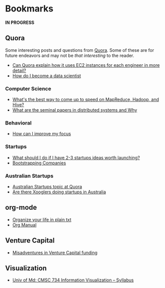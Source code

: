 * Bookmarks

*IN PROGRESS*

** Quora

Some interesting posts and questions from [[http://www.quora.com][Quora]]. Some of these are for
future endeavors and may not be /that interesting/ to the reader.

- [[http://www.quora.com/Can-Quora-explain-how-it-uses-EC2-instances-for-each-engineer-in-more-detail?q=quora+ec2][Can Quora explain how it uses EC2 instances for each engineer in more detail?]]
- [[http://www.quora.com/Educational-Resources/How-do-I-become-a-data-scientist][How do I become a data scientist]]

*** Computer Science

- [[http://www.quora.com/MapReduce/Whats-the-best-way-to-come-up-to-speed-on-MapReduce-Hadoop-and-Hive][What's the best way to come up to speed on MapReduce, Hadoop, and Hive?]]
- [[http://www.quora.com/What-are-the-seminal-papers-in-distributed-systems-Why][What are the seminal papers in distributed systems and Why]]

*** Behavioral

- [[http://www.quora.com/How-can-I-improve-my-focus][How can I improve my focus]]

*** Startups

- [[http://www.quora.com/What-should-I-do-if-I-have-2-3-startups-ideas-worth-launching][What should I do if I have 2-3 startups ideas worth launching?]]
- [[http://www.quora.com/Bootstrapping-companies][Bootstrapping Companies]]

*** Australian Startups

- [[http://www.quora.com/Australian-Startups][Australian Startups topic at Quora]]
- [[http://www.quora.com/Are-there-Xooglers-doing-startups-in-Australia][Are there Xooglers doing startups in Australia]]

** org-mode

- [[http://doc.norang.ca/org-mode.html][Organize your life in plain txt]]
- [[http://orgmode.org/manual/index.html#Top][Org Manual]]

** Venture Capital

- [[http://randfishkin.com/blog/128/misadventures-venture-capital-funding][Misadventures in Venture Capital funding]]


** Visualization

- [[https://wiki.cs.umd.edu/cmsc734_09/index.php?title=Syllabus][Univ of Md: CMSC 734 Information Visualization – Syllabus]]
